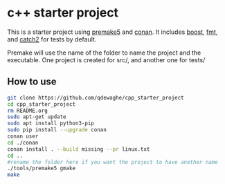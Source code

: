 * c++ starter project
This is a starter project using [[https://github.com/premake/premake-core][premake5]] and [[https://github.com/conan-io/conan][conan]].
It includes [[https://www.boost.org/][boost]], [[https://github.com/fmtlib/fmt][fmt]], and [[https://github.com/catchorg/Catch2][catch2]] for tests by default.

Premake will use the name of the folder to name the project and the executable.
One project is created for src/, and another one for tests/

** How to use
#+BEGIN_SRC sh
  git clone https://github.com/qdewaghe/cpp_starter_project
  cd cpp_starter_project
  rm README.org
  sudo apt-get update
  sudo apt install python3-pip
  sudo pip install --upgrade conan
  conan user
  cd ./conan
  conan install . --build missing --pr linux.txt
  cd ..
  #rename the folder here if you want the project to have another name
  ./tools/premake5 gmake
  make
#+END_SRC
    
